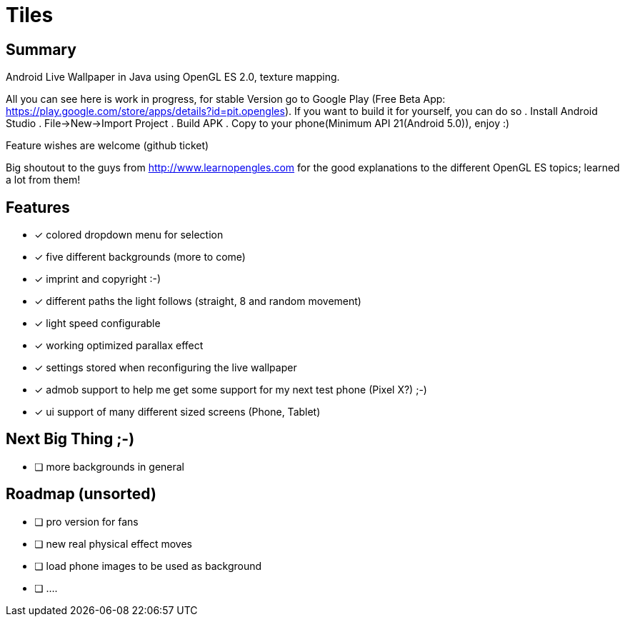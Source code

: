 = Tiles

== Summary

Android Live Wallpaper in Java using OpenGL ES 2.0, texture mapping.

All you can see here is work in progress, for stable Version go to Google Play
(Free Beta App: https://play.google.com/store/apps/details?id=pit.opengles).
If you want to build it for yourself, you can do so
. Install Android Studio
. File->New->Import Project
. Build APK
. Copy to your phone(Minimum API 21(Android 5.0)), enjoy :)


Feature wishes are welcome (github ticket)

Big shoutout to the guys from http://www.learnopengles.com for the good explanations to the different OpenGL ES topics; learned a lot from them!


== Features
- [x] colored dropdown menu for selection
- [x] five different backgrounds (more to come)
- [x] imprint and copyright :-)
- [x] different paths the light follows (straight, 8 and random movement)
- [x] light speed configurable
- [x] working optimized parallax effect
- [x] settings stored when reconfiguring the live wallpaper
- [x] admob support to help me get some support for my next test phone (Pixel X?) ;-)
- [x] ui support of many different sized screens (Phone, Tablet)

== Next Big Thing ;-)
* [ ] more backgrounds in general

== Roadmap (unsorted)
* [ ] pro version for fans
* [ ] new real physical effect moves
* [ ] load phone images to be used as background
* [ ] ....

